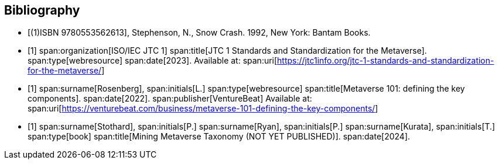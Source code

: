 
[bibliography]
== Bibliography

* [[[snow_crash,(1)ISBN 9780553562613]]], Stephenson, N., Snow Crash. 1992, New York: Bantam Books.

* [[[ISO-IEC_JTC-1_metaverse,1]]]
span:organization[ISO/IEC JTC 1]
span:title[JTC 1 Standards and Standardization for the Metaverse].
span:type[webresource]
span:date[2023].
Available at: span:uri[https://jtc1info.org/jtc-1-standards-and-standardization-for-the-metaverse/]

* [[[Rosenberg,1]]]
span:surname[Rosenberg], span:initials[L.]
span:type[webresource]
span:title[Metaverse 101: defining the key components].
span:date[2022].
span:publisher[VentureBeat]
Available at: span:uri[https://venturebeat.com/business/metaverse-101-defining-the-key-components/]

* [[[Stothard,1]]]
span:surname[Stothard], span:initials[P.]
span:surname[Ryan], span:initials[P.]
span:surname[Kurata], span:initials[T.]
span:type[book]
span:title[Mining Metaverse Taxonomy (NOT YET PUBLISHED)].
span:date[2024].

